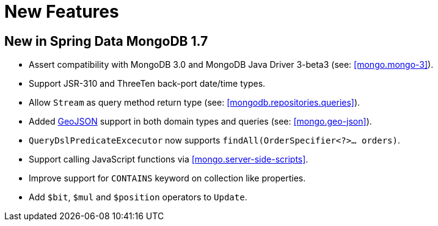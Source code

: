 [[new-features]]
= New Features

[[new-in-1-7-0]]
== New in Spring Data MongoDB 1.7 

* Assert compatibility with MongoDB 3.0 and MongoDB Java Driver 3-beta3 (see: <<mongo.mongo-3>>).
* Support JSR-310 and ThreeTen back-port date/time types.
* Allow `Stream` as query method return type (see: <<mongodb.repositories.queries>>).
* Added http://geojson.org/[GeoJSON] support in both domain types and queries (see: <<mongo.geo-json>>).
* `QueryDslPredicateExcecutor` now supports `findAll(OrderSpecifier<?>... orders)`.
* Support calling JavaScript functions via <<mongo.server-side-scripts>>.
* Improve support for `CONTAINS` keyword on collection like properties.
* Add `$bit`, `$mul` and `$position` operators to `Update`.

